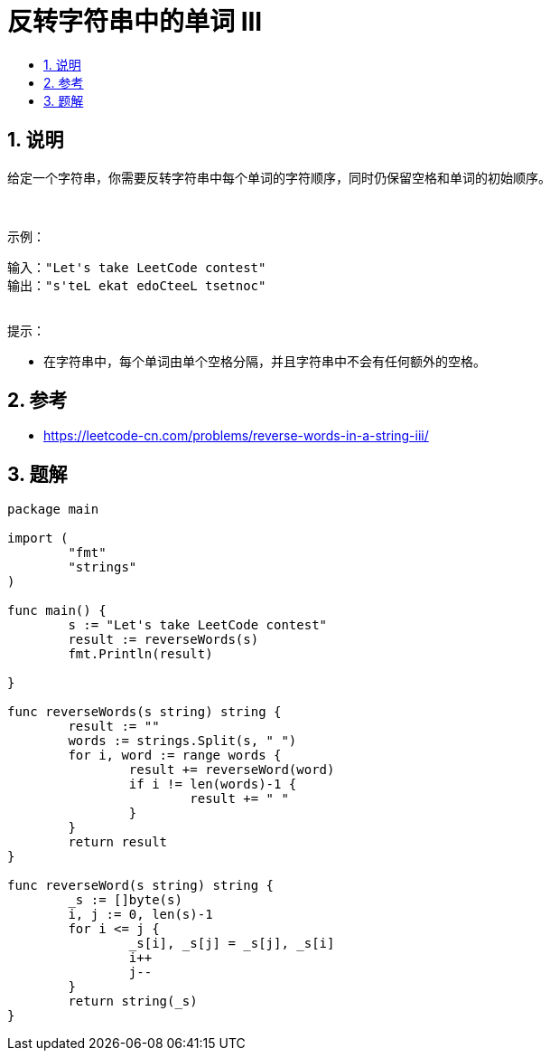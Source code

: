 = 反转字符串中的单词 III
:toc:
:toc-title:
:toclevels:
:sectnums:

== 说明
给定一个字符串，你需要反转字符串中每个单词的字符顺序，同时仍保留空格和单词的初始顺序。

 

示例：
```
输入："Let's take LeetCode contest"
输出："s'teL ekat edoCteeL tsetnoc"
 
```
提示：

- 在字符串中，每个单词由单个空格分隔，并且字符串中不会有任何额外的空格。

== 参考
- https://leetcode-cn.com/problems/reverse-words-in-a-string-iii/

== 题解
```
package main

import (
	"fmt"
	"strings"
)

func main() {
	s := "Let's take LeetCode contest"
	result := reverseWords(s)
	fmt.Println(result)

}

func reverseWords(s string) string {
	result := ""
	words := strings.Split(s, " ")
	for i, word := range words {
		result += reverseWord(word)
		if i != len(words)-1 {
			result += " "
		}
	}
	return result
}

func reverseWord(s string) string {
	_s := []byte(s)
	i, j := 0, len(s)-1
	for i <= j {
		_s[i], _s[j] = _s[j], _s[i]
		i++
		j--
	}
	return string(_s)
}
```

